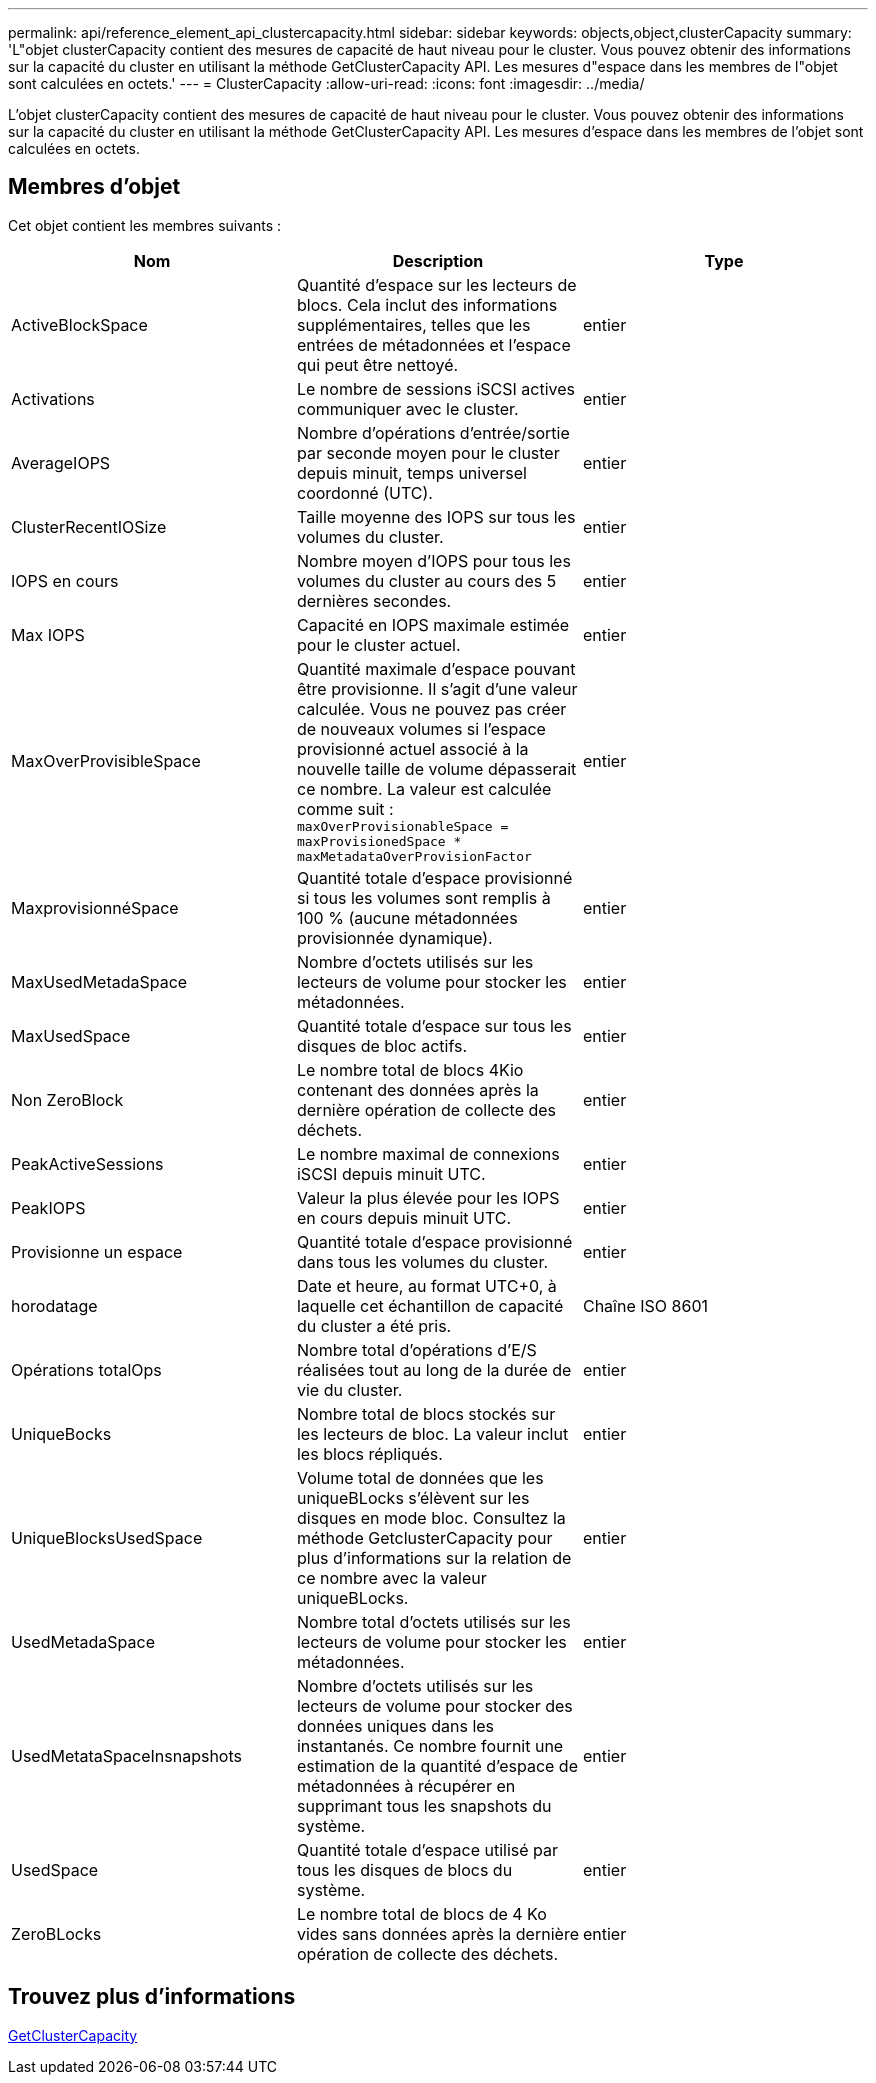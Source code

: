 ---
permalink: api/reference_element_api_clustercapacity.html 
sidebar: sidebar 
keywords: objects,object,clusterCapacity 
summary: 'L"objet clusterCapacity contient des mesures de capacité de haut niveau pour le cluster. Vous pouvez obtenir des informations sur la capacité du cluster en utilisant la méthode GetClusterCapacity API. Les mesures d"espace dans les membres de l"objet sont calculées en octets.' 
---
= ClusterCapacity
:allow-uri-read: 
:icons: font
:imagesdir: ../media/


[role="lead"]
L'objet clusterCapacity contient des mesures de capacité de haut niveau pour le cluster. Vous pouvez obtenir des informations sur la capacité du cluster en utilisant la méthode GetClusterCapacity API. Les mesures d'espace dans les membres de l'objet sont calculées en octets.



== Membres d'objet

Cet objet contient les membres suivants :

|===
| Nom | Description | Type 


 a| 
ActiveBlockSpace
 a| 
Quantité d'espace sur les lecteurs de blocs. Cela inclut des informations supplémentaires, telles que les entrées de métadonnées et l'espace qui peut être nettoyé.
 a| 
entier



 a| 
Activations
 a| 
Le nombre de sessions iSCSI actives communiquer avec le cluster.
 a| 
entier



 a| 
AverageIOPS
 a| 
Nombre d'opérations d'entrée/sortie par seconde moyen pour le cluster depuis minuit, temps universel coordonné (UTC).
 a| 
entier



 a| 
ClusterRecentIOSize
 a| 
Taille moyenne des IOPS sur tous les volumes du cluster.
 a| 
entier



 a| 
IOPS en cours
 a| 
Nombre moyen d'IOPS pour tous les volumes du cluster au cours des 5 dernières secondes.
 a| 
entier



 a| 
Max IOPS
 a| 
Capacité en IOPS maximale estimée pour le cluster actuel.
 a| 
entier



 a| 
MaxOverProvisibleSpace
 a| 
Quantité maximale d'espace pouvant être provisionne. Il s'agit d'une valeur calculée. Vous ne pouvez pas créer de nouveaux volumes si l'espace provisionné actuel associé à la nouvelle taille de volume dépasserait ce nombre. La valeur est calculée comme suit : `maxOverProvisionableSpace = maxProvisionedSpace * maxMetadataOverProvisionFactor`
 a| 
entier



 a| 
MaxprovisionnéSpace
 a| 
Quantité totale d'espace provisionné si tous les volumes sont remplis à 100 % (aucune métadonnées provisionnée dynamique).
 a| 
entier



 a| 
MaxUsedMetadaSpace
 a| 
Nombre d'octets utilisés sur les lecteurs de volume pour stocker les métadonnées.
 a| 
entier



 a| 
MaxUsedSpace
 a| 
Quantité totale d'espace sur tous les disques de bloc actifs.
 a| 
entier



 a| 
Non ZeroBlock
 a| 
Le nombre total de blocs 4Kio contenant des données après la dernière opération de collecte des déchets.
 a| 
entier



 a| 
PeakActiveSessions
 a| 
Le nombre maximal de connexions iSCSI depuis minuit UTC.
 a| 
entier



 a| 
PeakIOPS
 a| 
Valeur la plus élevée pour les IOPS en cours depuis minuit UTC.
 a| 
entier



 a| 
Provisionne un espace
 a| 
Quantité totale d'espace provisionné dans tous les volumes du cluster.
 a| 
entier



 a| 
horodatage
 a| 
Date et heure, au format UTC+0, à laquelle cet échantillon de capacité du cluster a été pris.
 a| 
Chaîne ISO 8601



 a| 
Opérations totalOps
 a| 
Nombre total d'opérations d'E/S réalisées tout au long de la durée de vie du cluster.
 a| 
entier



 a| 
UniqueBocks
 a| 
Nombre total de blocs stockés sur les lecteurs de bloc. La valeur inclut les blocs répliqués.
 a| 
entier



 a| 
UniqueBlocksUsedSpace
 a| 
Volume total de données que les uniqueBLocks s'élèvent sur les disques en mode bloc. Consultez la méthode GetclusterCapacity pour plus d'informations sur la relation de ce nombre avec la valeur uniqueBLocks.
 a| 
entier



 a| 
UsedMetadaSpace
 a| 
Nombre total d'octets utilisés sur les lecteurs de volume pour stocker les métadonnées.
 a| 
entier



 a| 
UsedMetataSpaceInsnapshots
 a| 
Nombre d'octets utilisés sur les lecteurs de volume pour stocker des données uniques dans les instantanés. Ce nombre fournit une estimation de la quantité d'espace de métadonnées à récupérer en supprimant tous les snapshots du système.
 a| 
entier



 a| 
UsedSpace
 a| 
Quantité totale d'espace utilisé par tous les disques de blocs du système.
 a| 
entier



 a| 
ZeroBLocks
 a| 
Le nombre total de blocs de 4 Ko vides sans données après la dernière opération de collecte des déchets.
 a| 
entier

|===


== Trouvez plus d'informations

xref:reference_element_api_getclustercapacity.adoc[GetClusterCapacity]
